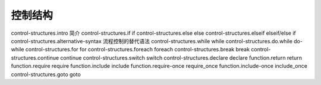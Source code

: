 控制结构
=================================

control-structures.intro 简介
control-structures.if if
control-structures.else else
control-structures.elseif elseif/else if
control-structures.alternative-syntax 流程控制的替代语法
control-structures.while while
control-structures.do.while do-while
control-structures.for for
control-structures.foreach foreach
control-structures.break break
control-structures.continue continue
control-structures.switch switch
control-structures.declare declare
function.return return
function.require require
function.include include
function.require-once require_once
function.include-once include_once
control-structures.goto goto
